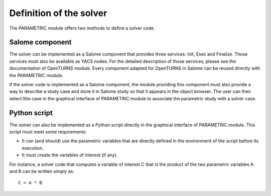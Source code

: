 ..
   Copyright (C) 2012-2014 EDF

   This file is part of SALOME PARAMETRIC module.

   SALOME PARAMETRIC module is free software: you can redistribute it and/or modify
   it under the terms of the GNU Lesser General Public License as published by
   the Free Software Foundation, either version 3 of the License, or
   (at your option) any later version.

   SALOME PARAMETRIC module is distributed in the hope that it will be useful,
   but WITHOUT ANY WARRANTY; without even the implied warranty of
   MERCHANTABILITY or FITNESS FOR A PARTICULAR PURPOSE.  See the
   GNU Lesser General Public License for more details.

   You should have received a copy of the GNU Lesser General Public License
   along with SALOME PARAMETRIC module.  If not, see <http://www.gnu.org/licenses/>.


========================
Definition of the solver
========================

The PARAMETRIC module offers two methods to define a solver code.

Salome component
================

The solver can be implemented as a Salome component that provides three
services: Init, Exec and Finalize. Those services must also be available as
YACS nodes. For the detailed description of those services, please see the
documentation of OpenTURNS module. Every component adapted for OpenTURNS in
Salome can be reused directly with the PARAMETRIC module.

If the solver code is implemented as a Salome component, the module providing
this component must also provide a way to describe a study case and store it
in Salome study so that it appears in the object browser. The user can then
select this case in the graphical interface of PARAMETRIC module to associate
the parametric study with a solver case.

Python script
=============

The solver can also be implemented as a Python script directly in the
graphical interface of PARAMETRIC module. This script must meet some
requirements:

* It can (and should) use the parametric variables that are directly defined
  in the environment of the script before its execution.
* It must create the variables of interest (if any).

For instance, a solver code that computes a variable of interest C that is the
product of the two parametric variables A and B can be written simply as::

    C = A * B
